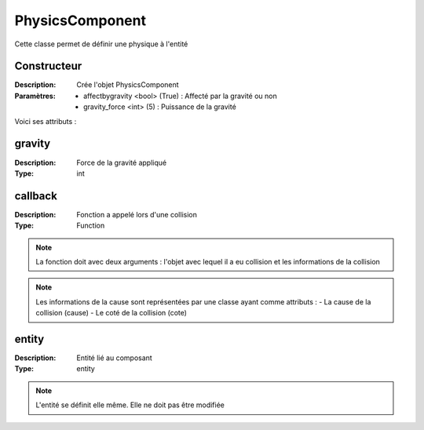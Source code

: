 PhysicsComponent
================

Cette classe permet de définir une physique à l'entité

Constructeur
------------

:Description: Crée l'objet PhysicsComponent
:Paramètres:
    - affectbygravity <bool> (True) : Affecté par la gravité ou non
    - gravity_force <int> (5) : Puissance de la gravité

Voici ses attributs :

gravity
-------

:Description: Force de la gravité appliqué
:Type: int

callback
--------

:Description: Fonction a appelé lors d'une collision
:Type: Function

.. note:: La fonction doit avec deux arguments : l'objet avec lequel il a eu collision et les informations de la collision

.. note:: Les informations de la cause sont représentées par une classe ayant comme attributs :
    - La cause de la collision (cause)
    - Le coté de la collision (cote)

entity
------

:Description: Entité lié au composant
:Type: entity

.. note:: L'entité se définit elle même. Elle ne doit pas être modifiée
